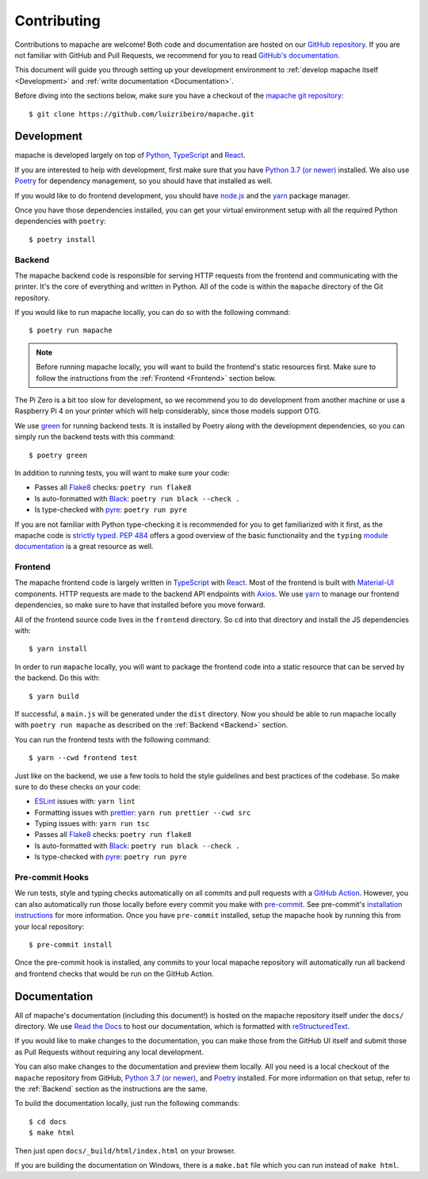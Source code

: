 Contributing
============

.. highlight:: bash

Contributions to mapache are welcome! Both code and documentation are hosted on
our `GitHub repository <https://github.com/luizribeiro/mapache>`_.  If you
are not familiar with GitHub and Pull Requests, we recommend for you to read
`GitHub's documentation
<https://docs.github.com/en/github/collaborating-with-pull-requests/proposing-changes-to-your-work-with-pull-requests/about-pull-requests>`_.

This document will guide you through setting up your development environment to
:ref:`develop mapache itself <Development>` and
:ref:`write documentation <Documentation>`.

Before diving into the sections below, make sure you have a checkout of the
`mapache git repository <https://github.com/luizribeiro/mapache>`_::

   $ git clone https://github.com/luizribeiro/mapache.git


Development
-----------

mapache is developed largely on top of `Python <https://www.python.org/>`_,
`TypeScript <https://www.typescriptlang.org/>`_ and `React
<https://reactjs.org/>`_.

If you are interested to help with development, first make sure that you have
`Python 3.7 (or newer) <https://www.python.org/downloads/>`_ installed. We also
use `Poetry <https://python-poetry.org/>`_ for dependency management, so you
should have that installed as well.

If you would like to do frontend development, you should have `node.js
<https://nodejs.org/en/>`_ and the `yarn
<https://yarnpkg.com/getting-started/install>`__ package manager.

Once you have those dependencies installed, you can get your virtual
environment setup with all the required Python dependencies with ``poetry``::

   $ poetry install


Backend
~~~~~~~

The mapache backend code is responsible for serving HTTP requests from the
frontend and communicating with the printer. It's the core of everything and
written in Python. All of the code is within the ``mapache`` directory of the
Git repository.

If you would like to run mapache locally, you can do so with the following
command::

   $ poetry run mapache

.. note::
   Before running mapache locally, you will want to build the frontend's static
   resources first. Make sure to follow the instructions from the :ref:`Frontend
   <Frontend>` section below.

The Pi Zero is a bit too slow for development, so we recommend you to do
development from another machine or use a Raspberry Pi 4 on your printer
which will help considerably, since those models support OTG.

We use `green <https://github.com/CleanCut/green>`_ for running backend tests.
It is installed by Poetry along with the development dependencies, so you can
simply run the backend tests with this command::

   $ poetry green

In addition to running tests, you will want to make sure your code:

* Passes all `Flake8 <https://flake8.pycqa.org/en/latest/>`_ checks:
  ``poetry run flake8``
* Is auto-formatted with `Black <https://black.readthedocs.io/en/stable/>`_:
  ``poetry run black --check .``
* Is type-checked with `pyre <https://pyre-check.org/>`_: ``poetry run pyre``

If you are not familiar with Python type-checking it is recommended for you to
get familiarized with it first, as the mapache code is `strictly typed
<https://pyre-check.org/docs/types-in-python/#strict-mode>`_. `PEP 484
<https://www.python.org/dev/peps/pep-0484/>`_ offers a good overview of the
basic functionality and the ``typing`` `module documentation
<https://docs.python.org/3/library/typing.html>`_ is a great resource as well.


Frontend
~~~~~~~~

The mapache frontend code is largely written in `TypeScript
<https://www.typescriptlang.org/>`_ with `React <https://reactjs.org/>`_. Most
of the frontend is built with `Material-UI <https://material-ui.com/>`_
components. HTTP requests are made to the backend API endpoints with `Axios
<https://axios-http.com/>`_. We use `yarn
<https://classic.yarnpkg.com/en/docs/install/>`__ to manage our frontend
dependencies, so make sure to have that installed before you move forward.

All of the frontend source code lives in the ``frontend`` directory. So ``cd``
into that directory and install the JS dependencies with::

   $ yarn install

In order to run ``mapache`` locally, you will want to package the frontend code
into a static resource that can be served by the backend. Do this with::

   $ yarn build

If successful, a ``main.js`` will be generated under the ``dist`` directory.
Now you should be able to run mapache locally with ``poetry run mapache`` as
described on the :ref:`Backend <Backend>` section.

You can run the frontend tests with the following command::

   $ yarn --cwd frontend test

Just like on the backend, we use a few tools to hold the style guidelines and
best practices of the codebase. So make sure to do these checks on your code:

* `ESLint <https://eslint.org/>`_ issues with: ``yarn lint``
* Formatting issues with `prettier <https://prettier.io/>`_:
  ``yarn run prettier --cwd src``
* Typing issues with: ``yarn run tsc``

* Passes all `Flake8 <https://flake8.pycqa.org/en/latest/>`_ checks:
  ``poetry run flake8``
* Is auto-formatted with `Black <https://black.readthedocs.io/en/stable/>`_:
  ``poetry run black --check .``
* Is type-checked with `pyre <https://pyre-check.org/>`_: ``poetry run pyre``


Pre-commit Hooks
~~~~~~~~~~~~~~~~

We run tests, style and typing checks automatically on all commits and pull
requests with a `GitHub Action <https://docs.github.com/en/actions>`_. However,
you can also automatically run those locally before every commit you make with
`pre-commit <https://pre-commit.com/>`_. See pre-commit's `installation instructions
<https://pre-commit.com/#installation>`_ for more information. Once you have
``pre-commit`` installed, setup the mapache hook by running this from your local
repository::

   $ pre-commit install

Once the pre-commit hook is installed, any commits to your local mapache
repository will automatically run all backend and frontend checks that would be
run on the GitHub Action.


Documentation
-------------

All of mapache's documentation (including this document!) is hosted on the
mapache repository itself under the ``docs/`` directory. We use `Read the Docs
<https://readthedocs.org/>`_ to host our documentation, which is formatted with
`reStructuredText
<https://www.sphinx-doc.org/en/master/usage/restructuredtext/basics.html>`_.

If you would like to make changes to the documentation, you can make those from
the GitHub UI itself and submit those as Pull Requests without requiring any
local development.

You can also make changes to the documentation and preview them locally. All you
need is a local checkout of the ``mapache`` repository from GitHub, `Python 3.7
(or newer) <https://www.python.org/downloads/>`_, and `Poetry
<https://python-poetry.org/>`_ installed. For more information on that setup,
refer to the :ref:`Backend` section as the instructions are the same.

To build the documentation locally, just run the following commands::

   $ cd docs
   $ make html

Then just open ``docs/_build/html/index.html`` on your browser.

If you are building the documentation on Windows, there is a ``make.bat`` file
which you can run instead of ``make html``.
